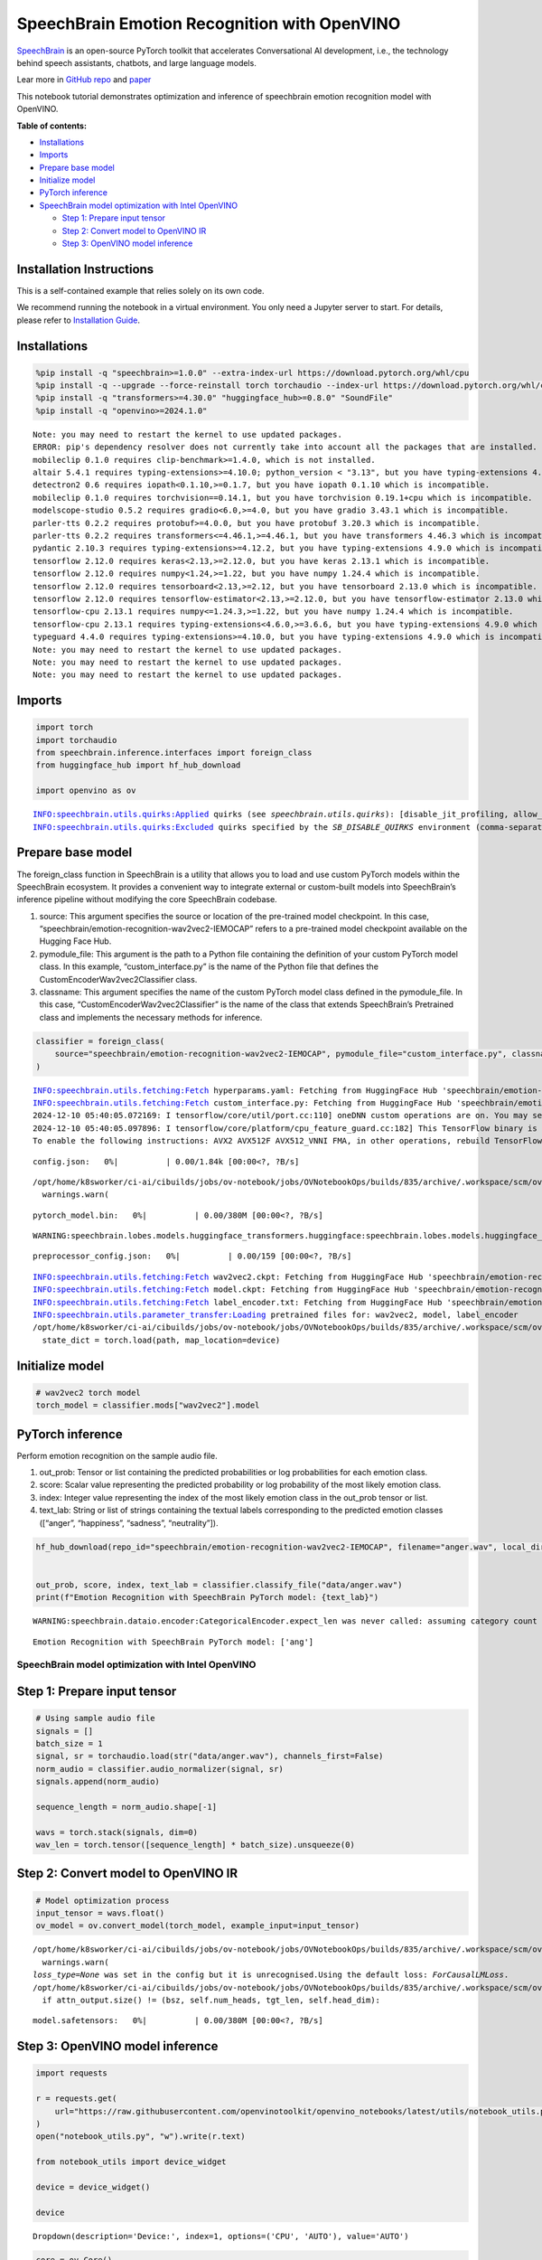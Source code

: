 SpeechBrain Emotion Recognition with OpenVINO
=============================================

`SpeechBrain <https://github.com/speechbrain/speechbrain>`__ is an
open-source PyTorch toolkit that accelerates Conversational AI
development, i.e., the technology behind speech assistants, chatbots,
and large language models.

Lear more in `GitHub
repo <https://github.com/speechbrain/speechbrain>`__ and
`paper <https://arxiv.org/pdf/2106.04624>`__

This notebook tutorial demonstrates optimization and inference of
speechbrain emotion recognition model with OpenVINO.


**Table of contents:**


-  `Installations <#installations>`__
-  `Imports <#imports>`__
-  `Prepare base model <#prepare-base-model>`__
-  `Initialize model <#initialize-model>`__
-  `PyTorch inference <#pytorch-inference>`__
-  `SpeechBrain model optimization with Intel
   OpenVINO <#speechbrain-model-optimization-with-intel-openvino>`__

   -  `Step 1: Prepare input tensor <#step-1-prepare-input-tensor>`__
   -  `Step 2: Convert model to OpenVINO
      IR <#step-2-convert-model-to-openvino-ir>`__
   -  `Step 3: OpenVINO model
      inference <#step-3-openvino-model-inference>`__

Installation Instructions
~~~~~~~~~~~~~~~~~~~~~~~~~

This is a self-contained example that relies solely on its own code.

We recommend running the notebook in a virtual environment. You only
need a Jupyter server to start. For details, please refer to
`Installation
Guide <https://github.com/openvinotoolkit/openvino_notebooks/blob/latest/README.md#-installation-guide>`__.

Installations
~~~~~~~~~~~~~



.. code:: ipython3

    %pip install -q "speechbrain>=1.0.0" --extra-index-url https://download.pytorch.org/whl/cpu
    %pip install -q --upgrade --force-reinstall torch torchaudio --index-url https://download.pytorch.org/whl/cpu
    %pip install -q "transformers>=4.30.0" "huggingface_hub>=0.8.0" "SoundFile"
    %pip install -q "openvino>=2024.1.0"


.. parsed-literal::

    Note: you may need to restart the kernel to use updated packages.
    ERROR: pip's dependency resolver does not currently take into account all the packages that are installed. This behaviour is the source of the following dependency conflicts.
    mobileclip 0.1.0 requires clip-benchmark>=1.4.0, which is not installed.
    altair 5.4.1 requires typing-extensions>=4.10.0; python_version < "3.13", but you have typing-extensions 4.9.0 which is incompatible.
    detectron2 0.6 requires iopath<0.1.10,>=0.1.7, but you have iopath 0.1.10 which is incompatible.
    mobileclip 0.1.0 requires torchvision==0.14.1, but you have torchvision 0.19.1+cpu which is incompatible.
    modelscope-studio 0.5.2 requires gradio<6.0,>=4.0, but you have gradio 3.43.1 which is incompatible.
    parler-tts 0.2.2 requires protobuf>=4.0.0, but you have protobuf 3.20.3 which is incompatible.
    parler-tts 0.2.2 requires transformers<=4.46.1,>=4.46.1, but you have transformers 4.46.3 which is incompatible.
    pydantic 2.10.3 requires typing-extensions>=4.12.2, but you have typing-extensions 4.9.0 which is incompatible.
    tensorflow 2.12.0 requires keras<2.13,>=2.12.0, but you have keras 2.13.1 which is incompatible.
    tensorflow 2.12.0 requires numpy<1.24,>=1.22, but you have numpy 1.24.4 which is incompatible.
    tensorflow 2.12.0 requires tensorboard<2.13,>=2.12, but you have tensorboard 2.13.0 which is incompatible.
    tensorflow 2.12.0 requires tensorflow-estimator<2.13,>=2.12.0, but you have tensorflow-estimator 2.13.0 which is incompatible.
    tensorflow-cpu 2.13.1 requires numpy<=1.24.3,>=1.22, but you have numpy 1.24.4 which is incompatible.
    tensorflow-cpu 2.13.1 requires typing-extensions<4.6.0,>=3.6.6, but you have typing-extensions 4.9.0 which is incompatible.
    typeguard 4.4.0 requires typing-extensions>=4.10.0, but you have typing-extensions 4.9.0 which is incompatible.
    Note: you may need to restart the kernel to use updated packages.
    Note: you may need to restart the kernel to use updated packages.
    Note: you may need to restart the kernel to use updated packages.


Imports
~~~~~~~



.. code:: ipython3

    import torch
    import torchaudio
    from speechbrain.inference.interfaces import foreign_class
    from huggingface_hub import hf_hub_download
    
    import openvino as ov


.. parsed-literal::

    INFO:speechbrain.utils.quirks:Applied quirks (see `speechbrain.utils.quirks`): [disable_jit_profiling, allow_tf32]
    INFO:speechbrain.utils.quirks:Excluded quirks specified by the `SB_DISABLE_QUIRKS` environment (comma-separated list): []


Prepare base model
~~~~~~~~~~~~~~~~~~



The foreign_class function in SpeechBrain is a utility that allows you
to load and use custom PyTorch models within the SpeechBrain ecosystem.
It provides a convenient way to integrate external or custom-built
models into SpeechBrain’s inference pipeline without modifying the core
SpeechBrain codebase.

1. source: This argument specifies the source or location of the
   pre-trained model checkpoint. In this case,
   “speechbrain/emotion-recognition-wav2vec2-IEMOCAP” refers to a
   pre-trained model checkpoint available on the Hugging Face Hub.
2. pymodule_file: This argument is the path to a Python file containing
   the definition of your custom PyTorch model class. In this example,
   “custom_interface.py” is the name of the Python file that defines the
   CustomEncoderWav2vec2Classifier class.
3. classname: This argument specifies the name of the custom PyTorch
   model class defined in the pymodule_file. In this case,
   “CustomEncoderWav2vec2Classifier” is the name of the class that
   extends SpeechBrain’s Pretrained class and implements the necessary
   methods for inference.

.. code:: ipython3

    classifier = foreign_class(
        source="speechbrain/emotion-recognition-wav2vec2-IEMOCAP", pymodule_file="custom_interface.py", classname="CustomEncoderWav2vec2Classifier"
    )


.. parsed-literal::

    INFO:speechbrain.utils.fetching:Fetch hyperparams.yaml: Fetching from HuggingFace Hub 'speechbrain/emotion-recognition-wav2vec2-IEMOCAP' if not cached
    INFO:speechbrain.utils.fetching:Fetch custom_interface.py: Fetching from HuggingFace Hub 'speechbrain/emotion-recognition-wav2vec2-IEMOCAP' if not cached
    2024-12-10 05:40:05.072169: I tensorflow/core/util/port.cc:110] oneDNN custom operations are on. You may see slightly different numerical results due to floating-point round-off errors from different computation orders. To turn them off, set the environment variable `TF_ENABLE_ONEDNN_OPTS=0`.
    2024-12-10 05:40:05.097896: I tensorflow/core/platform/cpu_feature_guard.cc:182] This TensorFlow binary is optimized to use available CPU instructions in performance-critical operations.
    To enable the following instructions: AVX2 AVX512F AVX512_VNNI FMA, in other operations, rebuild TensorFlow with the appropriate compiler flags.



.. parsed-literal::

    config.json:   0%|          | 0.00/1.84k [00:00<?, ?B/s]


.. parsed-literal::

    /opt/home/k8sworker/ci-ai/cibuilds/jobs/ov-notebook/jobs/OVNotebookOps/builds/835/archive/.workspace/scm/ov-notebook/.venv/lib/python3.8/site-packages/transformers/configuration_utils.py:306: UserWarning: Passing `gradient_checkpointing` to a config initialization is deprecated and will be removed in v5 Transformers. Using `model.gradient_checkpointing_enable()` instead, or if you are using the `Trainer` API, pass `gradient_checkpointing=True` in your `TrainingArguments`.
      warnings.warn(



.. parsed-literal::

    pytorch_model.bin:   0%|          | 0.00/380M [00:00<?, ?B/s]


.. parsed-literal::

    WARNING:speechbrain.lobes.models.huggingface_transformers.huggingface:speechbrain.lobes.models.huggingface_transformers.huggingface - Wav2Vec2Model is frozen.



.. parsed-literal::

    preprocessor_config.json:   0%|          | 0.00/159 [00:00<?, ?B/s]


.. parsed-literal::

    INFO:speechbrain.utils.fetching:Fetch wav2vec2.ckpt: Fetching from HuggingFace Hub 'speechbrain/emotion-recognition-wav2vec2-IEMOCAP' if not cached
    INFO:speechbrain.utils.fetching:Fetch model.ckpt: Fetching from HuggingFace Hub 'speechbrain/emotion-recognition-wav2vec2-IEMOCAP' if not cached
    INFO:speechbrain.utils.fetching:Fetch label_encoder.txt: Fetching from HuggingFace Hub 'speechbrain/emotion-recognition-wav2vec2-IEMOCAP' if not cached
    INFO:speechbrain.utils.parameter_transfer:Loading pretrained files for: wav2vec2, model, label_encoder
    /opt/home/k8sworker/ci-ai/cibuilds/jobs/ov-notebook/jobs/OVNotebookOps/builds/835/archive/.workspace/scm/ov-notebook/.venv/lib/python3.8/site-packages/speechbrain/utils/checkpoints.py:200: FutureWarning: You are using `torch.load` with `weights_only=False` (the current default value), which uses the default pickle module implicitly. It is possible to construct malicious pickle data which will execute arbitrary code during unpickling (See https://github.com/pytorch/pytorch/blob/main/SECURITY.md#untrusted-models for more details). In a future release, the default value for `weights_only` will be flipped to `True`. This limits the functions that could be executed during unpickling. Arbitrary objects will no longer be allowed to be loaded via this mode unless they are explicitly allowlisted by the user via `torch.serialization.add_safe_globals`. We recommend you start setting `weights_only=True` for any use case where you don't have full control of the loaded file. Please open an issue on GitHub for any issues related to this experimental feature.
      state_dict = torch.load(path, map_location=device)


Initialize model
~~~~~~~~~~~~~~~~



.. code:: ipython3

    # wav2vec2 torch model
    torch_model = classifier.mods["wav2vec2"].model

PyTorch inference
~~~~~~~~~~~~~~~~~



Perform emotion recognition on the sample audio file.

1. out_prob: Tensor or list containing the predicted probabilities or
   log probabilities for each emotion class.
2. score: Scalar value representing the predicted probability or log
   probability of the most likely emotion class.
3. index: Integer value representing the index of the most likely
   emotion class in the out_prob tensor or list.
4. text_lab: String or list of strings containing the textual labels
   corresponding to the predicted emotion classes ([“anger”,
   “happiness”, “sadness”, “neutrality”]).

.. code:: ipython3

    hf_hub_download(repo_id="speechbrain/emotion-recognition-wav2vec2-IEMOCAP", filename="anger.wav", local_dir="data")
    
    
    out_prob, score, index, text_lab = classifier.classify_file("data/anger.wav")
    print(f"Emotion Recognition with SpeechBrain PyTorch model: {text_lab}")


.. parsed-literal::

    WARNING:speechbrain.dataio.encoder:CategoricalEncoder.expect_len was never called: assuming category count of 4 to be correct! Sanity check your encoder using `.expect_len`. Ensure that downstream code also uses the correct size. If you are sure this does not apply to you, use `.ignore_len`.


.. parsed-literal::

    Emotion Recognition with SpeechBrain PyTorch model: ['ang']


SpeechBrain model optimization with Intel OpenVINO
--------------------------------------------------



Step 1: Prepare input tensor
~~~~~~~~~~~~~~~~~~~~~~~~~~~~



.. code:: ipython3

    # Using sample audio file
    signals = []
    batch_size = 1
    signal, sr = torchaudio.load(str("data/anger.wav"), channels_first=False)
    norm_audio = classifier.audio_normalizer(signal, sr)
    signals.append(norm_audio)
    
    sequence_length = norm_audio.shape[-1]
    
    wavs = torch.stack(signals, dim=0)
    wav_len = torch.tensor([sequence_length] * batch_size).unsqueeze(0)

Step 2: Convert model to OpenVINO IR
~~~~~~~~~~~~~~~~~~~~~~~~~~~~~~~~~~~~



.. code:: ipython3

    # Model optimization process
    input_tensor = wavs.float()
    ov_model = ov.convert_model(torch_model, example_input=input_tensor)


.. parsed-literal::

    /opt/home/k8sworker/ci-ai/cibuilds/jobs/ov-notebook/jobs/OVNotebookOps/builds/835/archive/.workspace/scm/ov-notebook/.venv/lib/python3.8/site-packages/transformers/modeling_utils.py:5006: FutureWarning: `_is_quantized_training_enabled` is going to be deprecated in transformers 4.39.0. Please use `model.hf_quantizer.is_trainable` instead
      warnings.warn(
    `loss_type=None` was set in the config but it is unrecognised.Using the default loss: `ForCausalLMLoss`.
    /opt/home/k8sworker/ci-ai/cibuilds/jobs/ov-notebook/jobs/OVNotebookOps/builds/835/archive/.workspace/scm/ov-notebook/.venv/lib/python3.8/site-packages/transformers/models/wav2vec2/modeling_wav2vec2.py:872: TracerWarning: Converting a tensor to a Python boolean might cause the trace to be incorrect. We can't record the data flow of Python values, so this value will be treated as a constant in the future. This means that the trace might not generalize to other inputs!
      if attn_output.size() != (bsz, self.num_heads, tgt_len, self.head_dim):



.. parsed-literal::

    model.safetensors:   0%|          | 0.00/380M [00:00<?, ?B/s]


Step 3: OpenVINO model inference
~~~~~~~~~~~~~~~~~~~~~~~~~~~~~~~~



.. code:: ipython3

    import requests
    
    r = requests.get(
        url="https://raw.githubusercontent.com/openvinotoolkit/openvino_notebooks/latest/utils/notebook_utils.py",
    )
    open("notebook_utils.py", "w").write(r.text)
    
    from notebook_utils import device_widget
    
    device = device_widget()
    
    device




.. parsed-literal::

    Dropdown(description='Device:', index=1, options=('CPU', 'AUTO'), value='AUTO')



.. code:: ipython3

    core = ov.Core()
    
    # OpenVINO Compiled model
    compiled_model = core.compile_model(ov_model, device.value)
    
    # Perform model inference
    output_tensor = compiled_model(wavs)[0]
    output_tensor = torch.from_numpy(output_tensor)
    
    # output post-processing
    outputs = classifier.mods.avg_pool(output_tensor, wav_len)
    outputs = outputs.view(outputs.shape[0], -1)
    outputs = classifier.mods.output_mlp(outputs).squeeze(1)
    ov_out_prob = classifier.hparams.softmax(outputs)
    score, index = torch.max(ov_out_prob, dim=-1)
    text_lab = classifier.hparams.label_encoder.decode_torch(index)
    
    print(f"Emotion Recognition with OpenVINO Model: {text_lab}")


.. parsed-literal::

    Emotion Recognition with OpenVINO Model: ['ang']


